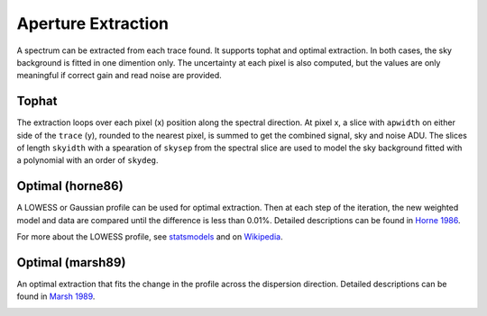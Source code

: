 Aperture Extraction
===================

A spectrum can be extracted from each trace found. It supports tophat and optimal extraction. In both cases, the sky background is fitted in one dimention only. The uncertainty at each pixel is also computed, but the values are only meaningful if correct gain and read noise are provided.

Tophat
------
The extraction loops over each pixel (x) position along the spectral direction. At pixel x, a slice with ``apwidth`` on either side of the ``trace`` (y), rounded to the nearest pixel, is summed to get the combined signal, sky and noise ADU. The slices of length ``skyidth`` with a spearation of ``skysep`` from the spectral slice are used to model the sky background fitted with a polynomial with an order of ``skydeg``.

Optimal (horne86)
-----------------
A LOWESS or Gaussian profile can be used for optimal extraction. Then at each step of the iteration, the new weighted model and data are compared until the difference is less than 0.01%. Detailed descriptions can be found in `Horne 1986 <https://ui.adsabs.harvard.edu/abs/1986PASP...98..609H/abstract>`_.

For more about the LOWESS profile, see `statsmodels <https://www.statsmodels.org/dev/generated/statsmodels.nonparametric.smoothers_lowess.lowess.html>`_ and on `Wikipedia <https://en.wikipedia.org/wiki/Local_regression>`_.

Optimal (marsh89)
-----------------
An optimal extraction that fits the change in the profile across the dispersion direction. Detailed descriptions can be found in `Marsh 1989 <https://ui.adsabs.harvard.edu/abs/1989PASP..101.1032M/abstract>`_.

.. image:: ../_static/fig_03_extraction_profile.jpg

.. image:: ../_static/fig_04_extraction_compared.jpg
